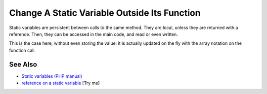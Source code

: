 .. _change-a-static-variable-outside-its-function:

Change A Static Variable Outside Its Function
---------------------------------------------

.. meta::
	:description:
		Change A Static Variable Outside Its Function: Static variables are persistent between calls to the same method.
	:twitter:card: summary_large_image
	:twitter:site: @exakat
	:twitter:title: Change A Static Variable Outside Its Function
	:twitter:description: Change A Static Variable Outside Its Function: Static variables are persistent between calls to the same method
	:twitter:creator: @exakat
	:twitter:image:src: https://php-tips.readthedocs.io/en/latest/_images/reference_on_static.png
	:og:image: https://php-tips.readthedocs.io/en/latest/_images/reference_on_static.png
	:og:title: Change A Static Variable Outside Its Function
	:og:type: article
	:og:description: Static variables are persistent between calls to the same method
	:og:url: https://php-tips.readthedocs.io/en/latest/tips/reference_on_static.html
	:og:locale: en

.. raw:: html

	<script type="application/ld+json">{"@context":"https:\/\/schema.org","@graph":[{"@type":"WebPage","@id":"https:\/\/php-tips.readthedocs.io\/en\/latest\/tips\/reference_on_static.html","url":"https:\/\/php-tips.readthedocs.io\/en\/latest\/tips\/reference_on_static.html","name":"Change A Static Variable Outside Its Function","isPartOf":{"@id":"https:\/\/www.exakat.io\/"},"datePublished":"Tue, 27 May 2025 04:55:52 +0000","dateModified":"Tue, 27 May 2025 04:55:52 +0000","description":"Static variables are persistent between calls to the same method","inLanguage":"en-US","potentialAction":[{"@type":"ReadAction","target":["https:\/\/php-tips.readthedocs.io\/en\/latest\/tips\/reference_on_static.html"]}]},{"@type":"WebSite","@id":"https:\/\/www.exakat.io\/","url":"https:\/\/www.exakat.io\/","name":"Exakat","description":"Smart PHP static analysis","inLanguage":"en-US"}]}</script>

Static variables are persistent between calls to the same method. They are local, unless they are returned with a reference. Then, they can be accessed in the main code, and read or even written.

This is the case here, without even storing the value: it is actually updated on the fly with the array notation on the function call.

.. image:: ../images/reference_on_static.png

See Also
________

* `Static variables (PHP manual) <https://www.php.net/manual/en/language.variables.scope.php#language.variables.scope.static>`_
* `reference on a static variable <https://3v4l.org/DWSkK>`_ [Try me]

